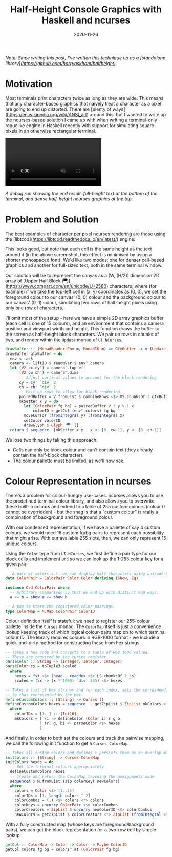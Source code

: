 #+TITLE: Half-Height Console Graphics with Haskell and ncurses
#+JEKYLL_LAYOUT: post
#+DATE: 2020-11-26
#+OPTIONS: toc:nil

/Note: Since writing this post, I've written this technique up as a [standalone library](https://github.com/harryaskham/halfheight)./

* Motivation

Most terminals print characters twice as long as they are wide. This means that any character-based graphics that naively treat a character as a pixel are going to end up distorted. There are [plenty of ways](https://en.wikipedia.org/wiki/ANSI_art) around this, but I wanted to write up the ncurses-based solution I came up with when writing a terminal-only roguelike engine in Haskell recently with support for simulating square pixels in an otherwise rectangular terminal.

#+BEGIN_EXPORT html
<video muted controls="controls">
  <source type="video/mp4" src="/video/rouge-example.mp4"></source>
</video>
#+END_EXPORT

/A debug run showing the end result: full-height text at the bottom of the terminal, and dense half-height ncurses graphics at the top./

* Problem and Solution
The best examples of character per pixel ncurses rendering are those using the [libtcod](https://libtcod.readthedocs.io/en/latest/) engine:

[[/img/libtcod.png]]

This looks good, but note that each cell is the same height as the text around it (in the above screenshot, this effect is minimised by using a shorter monospaced font). We'd like two modes: one for denser cell-based graphics and another for full-sized text, both in the same terminal window.

Our solution will be to represent the canvas as a (W, (H/2)) dimension 2D array of [Upper Half Block (▀)](https://www.compart.com/en/unicode/U+2580) characters, where (for example) if we take the top-left cell in (x, y) coordinates as (0, 0), we set the foreground colour to our canvas' (0, 0) colour and the background colour to our canvas' (0, 1) colour, simulating two rows of half-height pixels using only one row of characters.

I'll omit most of the setup - here we have a simple 2D array graphics buffer (each cell is one of 15 colours), and an environment that contains a camera position and viewport width and height. This function draws the buffer to the screen as half-height block characters. We pair up rows in chunks of two, and render within the ~Update~ monad of ~UI.NCurses~.

#+BEGIN_SRC haskell
drawBuffer :: (MonadReader Env m, MonadIO m) => GfxBuffer -> m (Update ())
drawBuffer gfxBuffer = do
  env <- ask
  camera <- liftIO $ readMVar $ env^.camera
  let (V2 cx cy') = camera^.topLeft
      (V2 cw ch') = camera^.dims
      -- Adjust vertical values to account for the block-rendering
      cy = cy' `div` 2
      ch = ch' `div` 2
      -- Pair up rows to allow for block rendering.
      pairedBuffer = V.fromList $ combineRows <$> VS.chunksOf 2 gfxBuffer
      mkSetter x y = do
        let (ColorPair fg bg) = pairedBuffer V.! y V.! x
            colorID = getCol (env^.colors) fg bg
        moveCursor (fromIntegral y) (fromIntegral x)
        setColor colorID
        drawGlyph $ Glyph '▀' []
  return $ sequence_ [mkSetter x y | x <- [0..cw-1], y <- [0..ch-1]]
#+END_SRC

We lose two things by taking this approach:

- Cells can only be block colour and can't contain text (they already contain the half-block character).
- The colour pallette must be limited, as we'll now see.

* Colour Representation in ncurses

There's a problem for colour-hungry use-cases. ncurses allows you to use the predefined terminal colour library, and also allows you to overwrite these built-in colours and extend to a table of 255 custom colours (colour 0 cannot be overridden) - but the snag is that a "custom colour" is really a combination of background and foreground colour.

With our condensed representation, if we have a pallette of say 4 custom colours, we would need 16 custom fg/bg pairs to represent each possibility that might arise. With our available 255 slots, then, we can only represent 15 unique colours.

Using the ~Color~ type from ~UI.NCurses~, we first define a pair type for our block cells and implement ~Ord~ so we can look up the 1-255 colour key for a given pair:

#+BEGIN_SRC haskell
-- A pair of colors s.t. we can display half-characters using unicode blocks.
data ColorPair = ColorPair Color Color deriving (Show, Eq)

instance Ord ColorPair where
  -- Arbitrary comparison so that we end up with distinct map keys.
  a <= b = show a <= show b

-- A map to store the registered color pairings.
type ColorMap = M.Map ColorPair ColorID
#+END_SRC

Colour definition itself is stateful: we need to register our 255-colour pallette inside the ~Curses~ monad. The ~ColorMap~ itself is just a convenience lookup keeping track of which logical colour-pairs map on to which terminal colour ID. The library requires colours in RGB-1000 format - we include a quick-and-dirty method for constructing these from hex strings.

#+BEGIN_SRC haskell
-- Takes a hex code and converts to a tuple of RGB 1000 values.
-- These are required by the curses register.
parseColor :: String -> (Integer, Integer, Integer)
parseColor cs = toTuple3 scaled
  where
    hexes = fst <$> (head . readHex <$> LS.chunksOf 2 cs)
    scaled = (\x -> (x * 1000) `div` 255) <$> hexes
    
-- Takes a list of hex strings and for each index, sets the corresponding terminal colour
-- to that represented by the hex.
defineCustomColors :: [String] -> Curses ()
defineCustomColors hexes = sequence_ . getZipList $ ZipList mkColors <*> ZipList colorIDs
  where
    colorIDs = [1..] :: [Int16]
    mkColors = [ \i -> defineColor (Color i) r g b
               | (r, g, b) <- parseColor <$> hexes
               ]
#+END_SRC

And finally, in order to both set the colours and track the pairwise mapping, we call the following init function to get a ~Curses ColorMap~:

#+BEGIN_SRC haskell
-- Takes all custom colors and defines + persists them as an overlap map.
initColors :: [String] -> Curses ColorMap
initColors hexes = do
  -- Set the terminal colours appropriately
  defineCustomColors hexes
  -- Create and return the ColorMap tracking the assignments made
  sequenceA $ M.fromList (zip colorKeys newColors)
  where
    colors = Color <$> [1..15]
    colorIDs = [1..length colors ^ 2]
    colorCombos = (,) <$> colors <*> colors
    colorKeys = uncurry ColorPair <$> colorCombos
    colorCreators = ZipList $ uncurry newColorID <$> colorCombos
    newColors = getZipList $ colorCreators <*> ZipList (fromIntegral <$> colorIDs)
#+END_SRC

With a fully constructed map (whose keys are foreground/background pairs), we can get the block representation for a two-row cell by simple lookup:

#+BEGIN_SRC haskell
getCol :: ColorMap -> Color -> Color -> Maybe ColorID
getCol colors fg bg = colors^.at (ColorPair fg bg)
#+END_SRC
